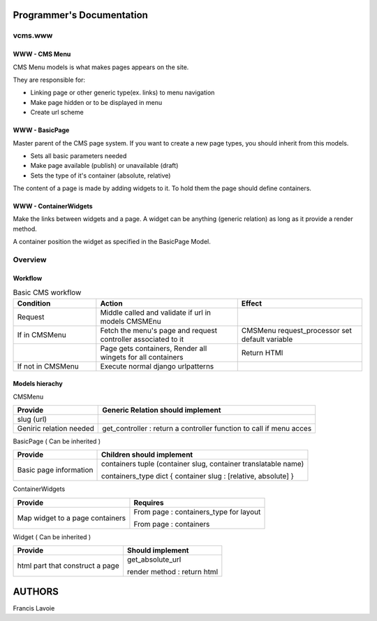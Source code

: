 Programmer's Documentation
~~~~~~~~~~~~~~~~~~~~~~~~~~~~

vcms.www
=========

WWW - CMS Menu
---------------


CMS Menu models is what makes pages appears on the site.

They are responsible for: 

- Linking page or other generic type(ex. links) to menu navigation 
- Make page hidden or to be displayed in menu
- Create url scheme

WWW - BasicPage
----------------

Master parent of the CMS page system. If you want to create a new page types, you should inherit from this models.

- Sets all basic parameters needed
- Make page available (publish) or unavailable (draft)
- Sets the type of it's container (absolute, relative)

The content of a page is made by adding widgets to it. To hold them the page should define containers.

WWW - ContainerWidgets
-----------------------

Make the links between widgets and a page. A widget can be anything (generic relation) as long as it provide a render method.

A container position the widget as specified in the BasicPage Model.


Overview
=========

Workflow
--------

.. list-table:: Basic CMS workflow
  :widths: 20 34 30
  :header-rows: 1

  * - Condition
    - Action
    - Effect
  * - Request
    - Middle called and validate if url in models CMSMEnu
    -
  * - If in CMSMenu
    - Fetch the menu's page and request controller associated to it
    - CMSMenu request_processor set default variable
  * - 
    - Page gets containers, Render all wingets for all containers
    - Return HTMl
  * - If not in CMSMenu
    - Execute normal django urlpatterns
    - 

Models hierachy
---------------


CMSMenu

======================== =====================================================================
Provide                   Generic Relation should implement
======================== =====================================================================
slug (url)
Geniric relation needed   get_controller : return a controller function to call if menu acces
======================== =====================================================================


BasicPage ( Can be inherited )

======================== ===============================================================
Provide                   Children should implement
======================== ===============================================================
Basic page information    containers tuple (container slug, container translatable name)

                          containers_type dict { container slug : [relative, absolute] }
======================== ===============================================================


ContainerWidgets

================================ =======================================================
Provide                          Requires
================================ =======================================================
Map widget to a page containers  From page : containers_type for layout

                                 From page : containers
================================ =======================================================

Widget ( Can be inherited )

================================ =================================================
Provide                          Should implement
================================ =================================================
html part that construct a page  get_absolute_url

                                 render method : return html
================================ =================================================



AUTHORS
~~~~~~~~
Francis Lavoie
